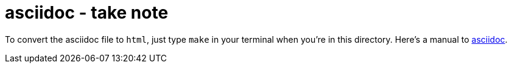 = asciidoc - take note

To convert the asciidoc file to `html`, just type `make` in your terminal when you're in this directory.
Here's a manual to http://asciidoctor.org/docs/asciidoc-writers-guide/[asciidoc].
